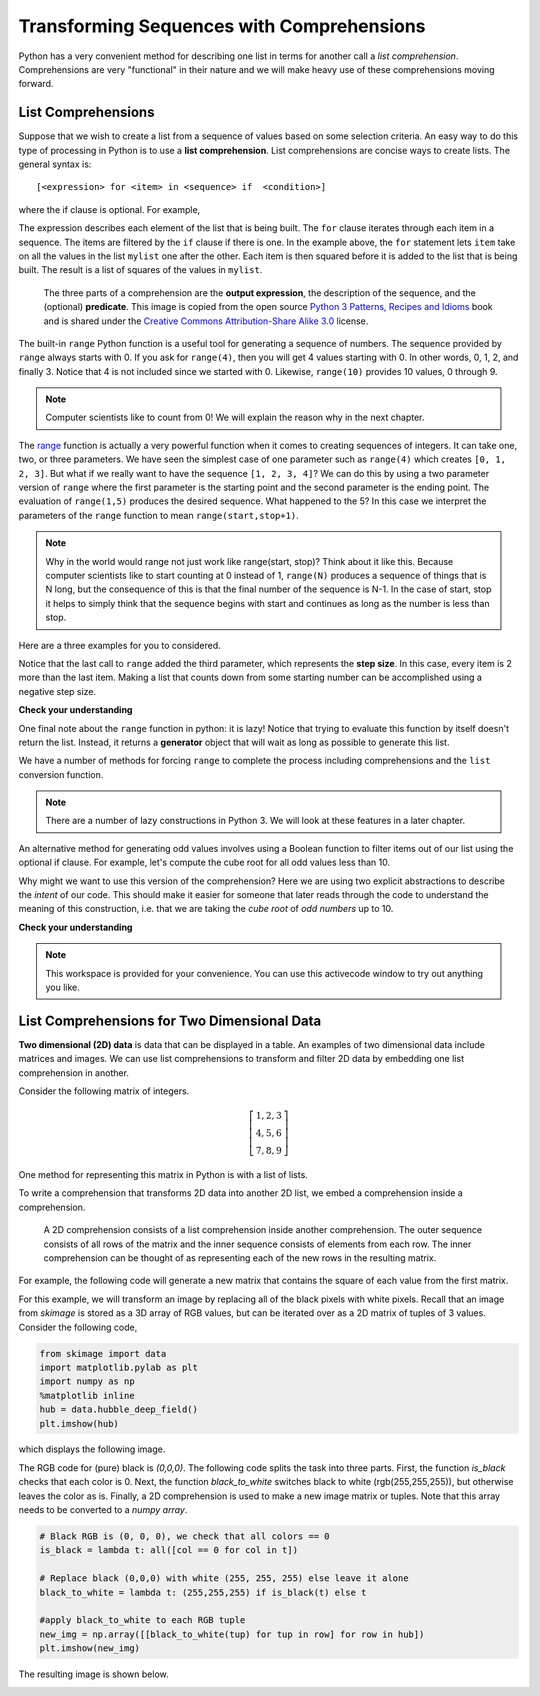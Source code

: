 ..  Copyright (C)  Brad Miller, David Ranum, Jeffrey Elkner, Peter Wentworth, Allen B. Downey, Chris
    Meyers, and Dario Mitchell.  Permission is granted to copy, distribute
    and/or modify this document under the terms of the GNU Free Documentation
    License, Version 1.3 or any later version published by the Free Software
    Foundation; with Invariant Sections being Forward, Prefaces, and
    Contributor List, no Front-Cover Texts, and no Back-Cover Texts.  A copy of
    the license is included in the section entitled "GNU Free Documentation
    License".

Transforming Sequences with Comprehensions
==========================================

Python has a very convenient method for describing one list in terms for another
call a *list comprehension*.  Comprehensions are very "functional" in their
nature and we will make heavy use of these comprehensions moving forward.


List Comprehensions
-------------------

Suppose that we wish to create a list from a sequence of values based on some
selection criteria.  An easy way to do this type of processing in Python is to
use a **list comprehension**.  List comprehensions are concise ways to create
lists.  The general syntax is::

   [<expression> for <item> in <sequence> if  <condition>]

where the if clause is optional.  For example,


.. ipython:: python

    mylist = [1,2,3,4,5]
    yourlist = [item ** 2 for item in mylist]
    yourlist

The expression describes each element of the list that is being built.  The
``for`` clause iterates through each item in a sequence.  The items are filtered
by the ``if`` clause if there is one.  In the example above, the ``for``
statement lets ``item`` take on all the values in the list ``mylist`` one after
the other. Each item is then squared before it is added to the list that is
being built.  The result is a list of squares of the values in ``mylist``.



.. figure:: http://python-3-patterns-idioms-test.readthedocs.io/en/latest/_images/listComprehensions.gif
    :alt: Parts of a list comprehension

    ..
    
    The three parts of a comprehension are the **output expression**, the
    description of the sequence, and the (optional) **predicate**.  This image
    is copied from the open source `Python 3 Patterns, Recipes and Idioms
    <https://bitbucket.org/BruceEckel/python-3-patterns-idioms/src/8f0091a18c73074fca1da624c652a9adb456654b/src/Introduction.rst?at=default&fileviewer=file-view-default>`_
    book and is shared under the `Creative Commons Attribution-Share Alike 3.0
    <http://creativecommons.org/licenses/by-sa/3.0/>`_ license.


The built-in ``range`` Python function is a useful tool for generating a
sequence of numbers.  The sequence provided by ``range`` always starts with 0.
If you ask for ``range(4)``, then you will get 4 values starting with 0.  In
other words, 0, 1, 2, and finally 3.  Notice that 4 is not included since we
started with 0.  Likewise, ``range(10)`` provides 10 values, 0 through 9.

.. ipython:: python

      [ i for i in range(4)]
      [x for x in range(10)]

.. note::

    Computer scientists like to count from 0! We will explain the reason why in
    the next chapter.


The `range <http://docs.python.org/py3k/library/functions
.html?highlight=range#range>`_ function is actually a very powerful function
when it comes to creating sequences of integers.  It can take one, two, or three
parameters.  We have seen the simplest case of one parameter such as
``range(4)`` which creates ``[0, 1, 2, 3]``.  But what if we really want to have
the sequence ``[1, 2, 3, 4]``?  We can do this by using a two parameter version
of ``range`` where the first parameter is the starting point and the second
parameter is the ending point.  The evaluation of ``range(1,5)`` produces the
desired sequence.  What happened to the 5?  In this case we interpret the
parameters of the ``range`` function to mean ``range(start,stop+1)``.


.. note::

    Why in the world would range not just work like range(start, stop)?  Think
    about it like this.  Because computer scientists like to start counting at 0
    instead of 1, ``range(N)`` produces a sequence of things that is N long, but
    the consequence of this is that the final number of the sequence is N-1.  In
    the case of start, stop it helps to simply think that the sequence begins
    with start and continues as long as the number is less than stop.

Here are a three examples for you to considered.  

.. ipython:: python

    [i for i in range(4)]
    [x for x in range(1, 10)]
    [item for item in range(1,10,2)]

Notice that the last call to ``range`` added the third parameter, which
represents the **step size**.  In this case, every item is 2 more than the last
item.   Making a list that counts down from some starting number can be
accomplished using a negative step size.

.. ipython:: python

    [ i for i in range(10, 0, -1)]


**Check your understanding**

.. mchoice:: test_question3_5_1
  :answer_a: Range should generate a list that stops at 9 (including 9).
  :answer_b: Range should generate a list that starts at 10 (including 10).
  :answer_c: Range should generate a list starting at 3 that stops at 10 (including 10).
  :answer_d: Range should generate a list using every 10th number between the start and the stopping number.
  :correct: a
  :feedback_a: Range will generate the list [3, 5, 7, 9].
  :feedback_b: The first argument (3) tells range what number to start at.
  :feedback_c: Range will always stop at the number before (not including) the specified ending point for the list.
  :feedback_d: The third argument (2) tells range how many numbers to skip between each element in the list.

  In the command range(3, 10, 2), what does the second argument (10) specify?

.. mchoice:: test_question3_5_2
  :answer_a: range(2, 5, 8)
  :answer_b: range(2, 8, 3)
  :answer_c: range(2, 10, 3)
  :answer_d: range(8, 1, -3)
  :correct: c
  :feedback_a: This command generates the list [2] because the first number (2) tells range where to start, the second number tells range where to end (5, not inclusive) and the third number tells range how many numbers to skip between elements (8).  Since 10>= 8, there is only one number in this list.
  :feedback_b: This command generates the list [2, 5] because 8 is not less than 8 (the specified ending number).
  :feedback_c: The first number is the starting point, the second is the maximum allowed, and the third is the amount to increment by.
  :feedback_d: This command generates the list [8, 5, 3] because it starts at 8, ends at (or above 1), and skips every third number going down.

  What command correctly generates the list [2, 5, 8]?

.. mchoice:: test_question3_5_3
  :answer_a: It will generate a list starting at 0, with every number included up to but not including the argument it was passed.
  :answer_b: It will generate a list starting at 1, with every number up to but not including the argument it was passed.
  :answer_c: It will generate a list starting at 1, with every number including the argument it was passed.
  :answer_d: It will cause an error: range always takes exactly 3 arguments.
  :correct: a
  :feedback_a: Yes, if you only give one number to range it starts with 0 and ends before the number specified incrementing by 1.
  :feedback_b: Range starts at 0 unless otherwise specified.
  :feedback_c: Range starts at 0 unless otherwise specified, and never includes its ending element (which is the argument it was passed).
  :feedback_d: If range is passed only one argument, it interprets that argument as the end of the list (not inclusive).

  What happens if you give range only one argument?  For example: range(4)


One final note about the ``range`` function in python: it is lazy!  Notice that
trying to evaluate this function by itself doesn't return the list.  Instead, it
returns a **generator** object that will wait as long as possible to generate
this list.  

.. ipython:: python

    range(5)

We have a number of methods for forcing ``range`` to complete the process
including comprehensions and the ``list`` conversion function.

.. ipython:: python

    list(range(5))

.. note::

    There are a number of lazy constructions in Python 3. We will look at these
    features in a later chapter.


An alternative method for generating odd values involves using a Boolean
function to filter items out of our list using the optional if clause.  For
example, let's compute the cube root for all odd values less than 10. 

.. ipython:: python

    is_odd = lambda x: x % 2 == 1
    cube_root = lambda x: x**(1/3)
    [cube_root(x) for x in range(10) if is_odd(x)]

Why might we want to use this version of the comprehension?  Here we are using
two explicit abstractions to describe the *intent* of our code.  This should
make it easier for someone that later reads through the code to understand the
meaning of this construction, i.e. that we are taking the *cube root* of *odd
numbers* up to 10.


**Check your understanding**

.. mchoice:: test_question9_20_1
   :answer_a: [4,2,8,6,5]
   :answer_b: [8,4,16,12,10]
   :answer_c: 10
   :answer_d: [10].
   :correct: d
   :feedback_a: Items from alist are doubled before being placed in blist.
   :feedback_b: Not all the items in alist are to be included in blist.  Look at the if clause.
   :feedback_c: The result needs to be a list.
   :feedback_d: Yes, 5 is the only odd number in alist.  It is doubled before being placed in blist.
   
   What is printed by the following statements?
   
   .. code-block:: python

     alist = [4,2,8,6,5]
     blist = [num*2 for num in alist if num%2==1]
     print(blist)


.. note::

    This workspace is provided for your convenience.  You can use this
    activecode window to try out anything you like.

    .. activecode:: scratch_08_01



List Comprehensions for Two Dimensional Data
------------------------------------------

**Two dimensional (2D) data** is data that can be displayed in a table.  An
examples of two dimensional data include matrices and images.  We can use list
comprehensions to transform and filter 2D data by embedding one list
comprehension in another.

Consider the following matrix of integers.

.. math::
    \left[ \begin{array}{ccc}
                1, 2, 3\\
                4, 5, 6\\
                7, 8, 9
           \end{array}\right]


One method for representing this matrix in Python is with a list of lists.

.. ipython:: python

    mat = [[1,2,3],[4,5,6],[7,8,9]]
    mat

To write a comprehension that transforms 2D data into another 2D list, we embed
a comprehension inside a comprehension.

.. figure:: Figures/2D_comprehension.png
    :alt: 2D comprehension

    ..

    A 2D comprehension consists of a list comprehension inside another
    comprehension.  The outer sequence consists of all rows of the matrix
    and the inner sequence consists of elements from each row.  The inner
    comprehension can be thought of as representing each of the new rows in
    the resulting matrix.

For example, the following code will generate a new matrix that contains the
square of each value from the first matrix.

.. ipython:: python

    new_mat = [[e**2 for e in row] for row in mat]
    new_mat



For this example, we will transform an image by replacing all of the black
pixels with white pixels.  Recall that an image from `skimage` is stored as a
3D array of RGB values, but can be iterated over as a 2D matrix of tuples of 3
values.  Consider the following code,

.. sourcecode:: python

    from skimage import data
    import matplotlib.pylab as plt
    import numpy as np
    %matplotlib inline
    hub = data.hubble_deep_field()
    plt.imshow(hub)

which displays the following image.

.. image:: Figures/hubble_black.png

The RGB code for (pure) black is `(0,0,0)`.  The following code splits the task
into three parts.  First, the function `is_black` checks that each color is 0.
Next, the function `black_to_white` switches black to white (rgb(255,255,255)),
but otherwise leaves the color as is.  Finally, a 2D comprehension is used to
make a new image matrix or tuples.  Note that this array needs to be converted
to a `numpy array`.

.. sourcecode:: python

    # Black RGB is (0, 0, 0), we check that all colors == 0
    is_black = lambda t: all([col == 0 for col in t])

    # Replace black (0,0,0) with white (255, 255, 255) else leave it alone
    black_to_white = lambda t: (255,255,255) if is_black(t) else t

    #apply black_to_white to each RGB tuple
    new_img = np.array([[black_to_white(tup) for tup in row] for row in hub])
    plt.imshow(new_img)

The resulting image is shown below.

.. image:: Figures/hubble_white.png
